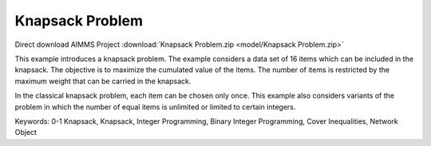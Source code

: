Knapsack Problem
==================
.. meta::
   :keywords: 0-1 Knapsack, Knapsack, Integer Programming, Binary Integer Programming, Cover Inequalities, Network Object
   :description: This example introduces a knapsack problem.

Direct download AIMMS Project :download:`Knapsack Problem.zip <model/Knapsack Problem.zip>`

.. image:: https://img.shields.io/badge/AIMMS_4.85-ZIP:_Knapsack-blue
   :target: :download:`Knapsack Problem.zip <model/Knapsack Problem.zip>`

.. image:: https://img.shields.io/badge/AIMMS_4.85-Github:_Knapsack-blue
   :target: :download:`Knapsack Problem.zip <model/Knapsack Problem.zip>`

.. image:: https://img.shields.io/badge/UI-WebUI-sucess

.. Go to the example on GitHub: https://github.com/aimms/examples/tree/master/Application%20Examples/Knapsack%20Problem

This example introduces a knapsack problem. The example considers a data set of 16 items which can be included in the knapsack. The objective is to maximize the cumulated value of the items. The number of items is restricted by the maximum weight that can be carried in the knapsack. 

In the classical knapsack problem, each item can be chosen only once. This example also considers variants of the problem in which the number of equal items is unlimited or limited to certain integers. 

Keywords:
0-1 Knapsack, Knapsack, Integer Programming, Binary Integer Programming, Cover Inequalities, Network Object



 